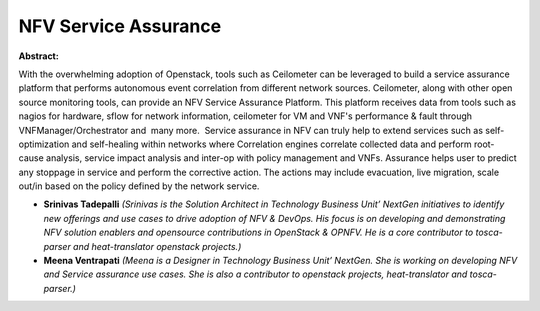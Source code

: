 NFV Service Assurance
~~~~~~~~~~~~~~~~~~~~~

**Abstract:**

With the overwhelming adoption of Openstack, tools such as Ceilometer can be leveraged to build a service assurance platform that performs autonomous event correlation from different network sources. Ceilometer, along with other open source monitoring tools, can provide an NFV Service Assurance Platform. This platform receives data from tools such as nagios for hardware, sflow for network information, ceilometer for VM and VNF's performance & fault through VNFManager/Orchestrator and  many more.  Service assurance in NFV can truly help to extend services such as self-optimization and self-healing within networks where Correlation engines correlate collected data and perform root-cause analysis, service impact analysis and inter-op with policy management and VNFs. Assurance helps user to predict any stoppage in service and perform the corrective action. The actions may include evacuation, live migration, scale out/in based on the policy defined by the network service.


* **Srinivas Tadepalli** *(Srinivas is the Solution Architect in Technology Business Unit’ NextGen initiatives to identify new offerings and use cases to drive adoption of NFV & DevOps. His focus is on developing and demonstrating NFV solution enablers and opensource contributions in OpenStack & OPNFV. He is a core contributor to tosca-parser and heat-translator openstack projects.)*

* **Meena Ventrapati** *(Meena is a Designer in Technology Business Unit’ NextGen. She is working on developing NFV and Service assurance use cases. She is also a contributor to openstack projects, heat-translator and tosca-parser.)*

